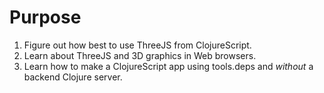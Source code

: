 * Purpose
1. Figure out how best to use ThreeJS from ClojureScript.
2. Learn about ThreeJS and 3D graphics in Web browsers.
3. Learn how to make a ClojureScript app using tools.deps and /without/ a backend Clojure server.
